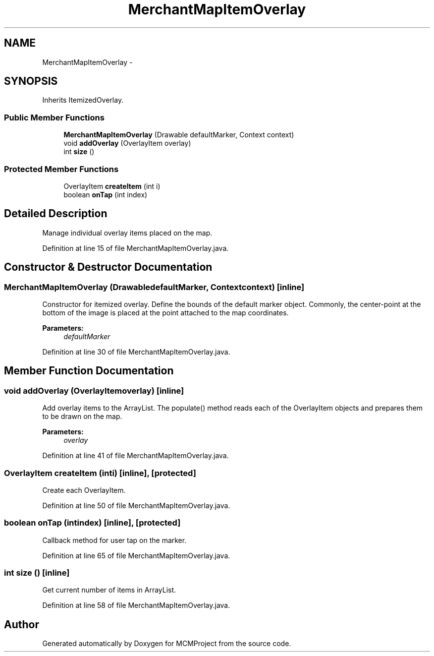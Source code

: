 .TH "MerchantMapItemOverlay" 3 "Thu Feb 21 2013" "Version 01" "MCMProject" \" -*- nroff -*-
.ad l
.nh
.SH NAME
MerchantMapItemOverlay \- 
.SH SYNOPSIS
.br
.PP
.PP
Inherits ItemizedOverlay\&.
.SS "Public Member Functions"

.in +1c
.ti -1c
.RI "\fBMerchantMapItemOverlay\fP (Drawable defaultMarker, Context context)"
.br
.ti -1c
.RI "void \fBaddOverlay\fP (OverlayItem overlay)"
.br
.ti -1c
.RI "int \fBsize\fP ()"
.br
.in -1c
.SS "Protected Member Functions"

.in +1c
.ti -1c
.RI "OverlayItem \fBcreateItem\fP (int i)"
.br
.ti -1c
.RI "boolean \fBonTap\fP (int index)"
.br
.in -1c
.SH "Detailed Description"
.PP 
Manage individual overlay items placed on the map\&. 
.PP
Definition at line 15 of file MerchantMapItemOverlay\&.java\&.
.SH "Constructor & Destructor Documentation"
.PP 
.SS "\fBMerchantMapItemOverlay\fP (DrawabledefaultMarker, Contextcontext)\fC [inline]\fP"
Constructor for itemized overlay\&. Define the bounds of the default marker object\&. Commonly, the center-point at the bottom of the image is placed at the point attached to the map coordinates\&. 
.PP
\fBParameters:\fP
.RS 4
\fIdefaultMarker\fP 
.RE
.PP

.PP
Definition at line 30 of file MerchantMapItemOverlay\&.java\&.
.SH "Member Function Documentation"
.PP 
.SS "void addOverlay (OverlayItemoverlay)\fC [inline]\fP"
Add overlay items to the ArrayList\&. The populate() method reads each of the OverlayItem objects and prepares them to be drawn on the map\&. 
.PP
\fBParameters:\fP
.RS 4
\fIoverlay\fP 
.RE
.PP

.PP
Definition at line 41 of file MerchantMapItemOverlay\&.java\&.
.SS "OverlayItem createItem (inti)\fC [inline]\fP, \fC [protected]\fP"
Create each OverlayItem\&. 
.PP
Definition at line 50 of file MerchantMapItemOverlay\&.java\&.
.SS "boolean onTap (intindex)\fC [inline]\fP, \fC [protected]\fP"
Callback method for user tap on the marker\&. 
.PP
Definition at line 65 of file MerchantMapItemOverlay\&.java\&.
.SS "int size ()\fC [inline]\fP"
Get current number of items in ArrayList\&. 
.PP
Definition at line 58 of file MerchantMapItemOverlay\&.java\&.

.SH "Author"
.PP 
Generated automatically by Doxygen for MCMProject from the source code\&.
